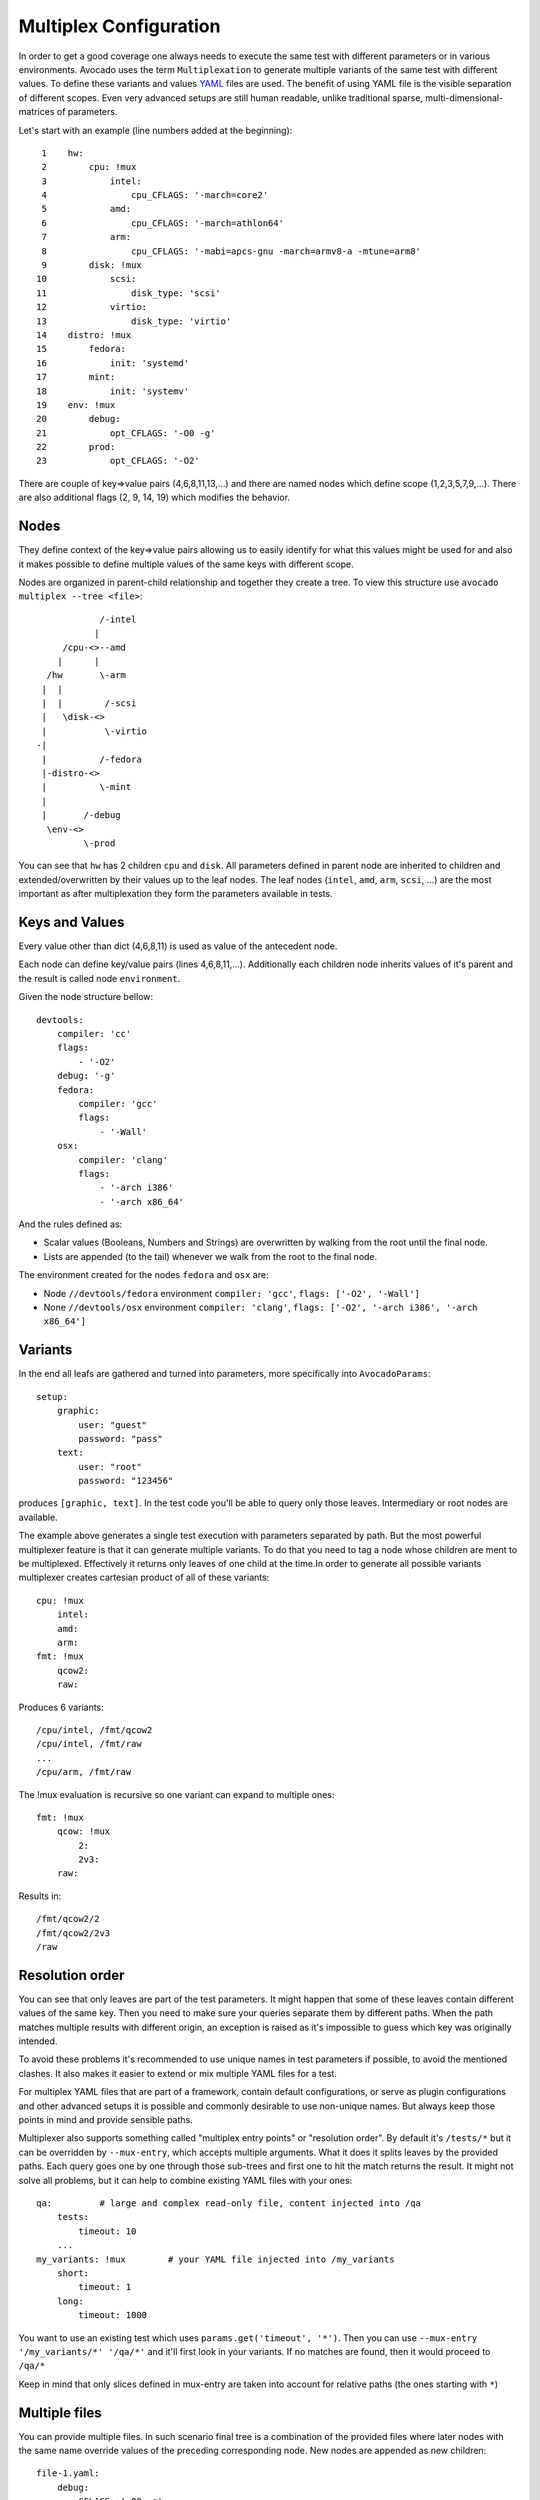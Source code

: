 .. _multiplex_configuration:

=======================
Multiplex Configuration
=======================

In order to get a good coverage one always needs to execute the same test
with different parameters or in various environments. Avocado uses the
term ``Multiplexation`` to generate multiple variants of the same test with
different values. To define these variants and values
`YAML <http://www.yaml.org/>`_ files are used. The benefit of using YAML
file is the visible separation of different scopes. Even very advanced setups
are still human readable, unlike traditional sparse, multi-dimensional-matrices
of parameters.

Let's start with an example (line numbers added at the beginning)::

     1    hw:
     2        cpu: !mux
     3            intel:
     4                cpu_CFLAGS: '-march=core2'
     5            amd:
     6                cpu_CFLAGS: '-march=athlon64'
     7            arm:
     8                cpu_CFLAGS: '-mabi=apcs-gnu -march=armv8-a -mtune=arm8'
     9        disk: !mux
    10            scsi:
    11                disk_type: 'scsi'
    12            virtio:
    13                disk_type: 'virtio'
    14    distro: !mux
    15        fedora:
    16            init: 'systemd'
    17        mint:
    18            init: 'systemv'
    19    env: !mux
    20        debug:
    21            opt_CFLAGS: '-O0 -g'
    22        prod:
    23            opt_CFLAGS: '-O2'


There are couple of key=>value pairs (4,6,8,11,13,...) and there are
named nodes which define scope (1,2,3,5,7,9,...). There are also additional
flags (2, 9, 14, 19) which modifies the behavior.


Nodes
=====

They define context of the key=>value pairs allowing us to easily identify
for what this values might be used for and also it makes possible to define
multiple values of the same keys with different scope.

Nodes are organized in parent-child relationship and together they create
a tree. To view this structure use ``avocado multiplex --tree <file>``::

                /-intel
               |
         /cpu-<>--amd
        |      |
      /hw       \-arm
     |  |
     |  |        /-scsi
     |   \disk-<>
     |           \-virtio
    -|
     |          /-fedora
     |-distro-<>
     |          \-mint
     |
     |       /-debug
      \env-<>
             \-prod

You can see that ``hw`` has 2 children ``cpu`` and ``disk``. All parameters
defined in parent node are inherited to children and extended/overwritten by
their values up to the leaf nodes. The leaf nodes (``intel``, ``amd``, ``arm``,
``scsi``, ...) are the most important as after multiplexation they form the
parameters available in tests.


Keys and Values
===============

Every value other than dict (4,6,8,11) is used as value of the antecedent
node.

Each node can define key/value pairs (lines 4,6,8,11,...). Additionally
each children node inherits values of it's parent and the result is called
node ``environment``.

Given the node structure bellow::

    devtools:
        compiler: 'cc'
        flags:
            - '-O2'
        debug: '-g'
        fedora:
            compiler: 'gcc'
            flags:
                - '-Wall'
        osx:
            compiler: 'clang'
            flags:
                - '-arch i386'
                - '-arch x86_64'

And the rules defined as:

* Scalar values (Booleans, Numbers and Strings) are overwritten by walking from the root until the final node.
* Lists are appended (to the tail) whenever we walk from the root to the final node.

The environment created for the nodes ``fedora`` and ``osx`` are:

- Node ``//devtools/fedora`` environment ``compiler: 'gcc'``, ``flags: ['-O2', '-Wall']``
- None ``//devtools/osx`` environment ``compiler: 'clang'``, ``flags: ['-O2', '-arch i386', '-arch x86_64']``


Variants
========

In the end all leafs are gathered and turned into parameters, more specifically into
``AvocadoParams``::

    setup:
        graphic:
            user: "guest"
            password: "pass"
        text:
            user: "root"
            password: "123456"

produces ``[graphic, text]``. In the test code you'll be able to query only
those leaves. Intermediary or root nodes are available.

The example above generates a single test execution with parameters separated
by path. But the most powerful multiplexer feature is that it can generate
multiple variants. To do that you need to tag a node whose children are
ment to be multiplexed. Effectively it returns only leaves of one child at the
time.In order to generate all possible variants multiplexer creates cartesian
product of all of these variants::

    cpu: !mux
        intel:
        amd:
        arm:
    fmt: !mux
        qcow2:
        raw:

Produces 6 variants::

    /cpu/intel, /fmt/qcow2
    /cpu/intel, /fmt/raw
    ...
    /cpu/arm, /fmt/raw

The !mux evaluation is recursive so one variant can expand to multiple
ones::

    fmt: !mux
        qcow: !mux
            2:
            2v3:
        raw:

Results in::

    /fmt/qcow2/2
    /fmt/qcow2/2v3
    /raw


Resolution order
================

You can see that only leaves are part of the test parameters. It might happen
that some of these leaves contain different values of the same key. Then
you need to make sure your queries separate them by different paths. When
the path matches multiple results with different origin, an exception is raised
as it's impossible to guess which key was originally intended.

To avoid these problems it's recommended to use unique names in test parameters if
possible, to avoid the mentioned clashes. It also makes it easier to extend or mix
multiple YAML files for a test.

For multiplex YAML files that are part of a framework, contain default
configurations, or serve as plugin configurations and other advanced setups it is
possible and commonly desirable to use non-unique names. But always keep those points
in mind and provide sensible paths.

Multiplexer also supports something called "multiplex entry points" or
"resolution order". By default it's ``/tests/*`` but it can be overridden by
``--mux-entry``, which accepts multiple arguments. What it does it splits
leaves by the provided paths. Each query goes one by one through those
sub-trees and first one to hit the match returns the result. It might not solve
all problems, but it can help to combine existing YAML files with your ones::

    qa:         # large and complex read-only file, content injected into /qa
        tests:
            timeout: 10
        ...
    my_variants: !mux        # your YAML file injected into /my_variants
        short:
            timeout: 1
        long:
            timeout: 1000

You want to use an existing test which uses ``params.get('timeout', '*')``.  Then you
can use ``--mux-entry '/my_variants/*' '/qa/*'`` and it'll first look in your
variants. If no matches are found, then it would proceed to ``/qa/*``

Keep in mind that only slices defined in mux-entry are taken into account for
relative paths (the ones starting with ``*``)


Multiple files
==============

You can provide multiple files. In such scenario final tree is a combination
of the provided files where later nodes with the same name override values of
the preceding corresponding node. New nodes are appended as new children::

    file-1.yaml:
        debug:
            CFLAGS: '-O0 -g'
        prod:
            CFLAGS: '-O2'

    file-2.yaml:
        prod:
            CFLAGS: '-Os'
        fast:
            CFLAGS: '-Ofast'

results in::

    debug:
        CFLAGS: '-O0 -g'
    prod:
        CFLAGS: '-Os'       # overriden
    fast:
        CFLAGS: '-Ofast'    # appended

It's also possible to include existing file into another a given node in another
file. This is done by the `!include : $path` directive::

    os:
        fedora:
            !include : fedora.yaml
        gentoo:
            !include : gentoo.yaml

Due to YAML nature, it's __mandatory__ to put space between `!include` and `:`!

The file location can be either absolute path or relative path to the YAML
file where the `!include` is called (even when it's nested).

Whole file is __merged__ into the node where it's defined.


Advanced YAML tags
==================

There are additional features related to YAML files. Most of them require values
separated by ``:``. Again, in all such cases it's mandatory to add a white space (``
``) between the tag and the ``:``, otherwise ``:`` is part of the tag name and the
parsing fails.

!include
--------

Includes other file and injects it into the node it's specified in::

    my_other_file:
        !include : other.yaml

The content of ``/my_other_file`` would be parsed from the ``other.yaml``. It's
the hardcoded equivalent of the ``-m $using:$path``.

Relative paths start from the original file's directory.

!using
------

Prepends path to the node it's defined in::

    !using : /foo
    bar:
        !using : baz

``bar`` is put into ``baz`` becoming ``/baz/bar`` and everything is put into
``/foo``. So the final path of ``bar`` is ``/foo/baz/bar``.

!remove-node
------------

Removes node if it existed during the merge. It can be used to extend
incompatible YAML files::

    os:
        fedora:
        windows:
            3.11:
            95:
    os:
        !remove-node : windows
        windows:
            win3.11:
            win95:

Removes the `windows` node from structure. It's different from `filter-out`
as it really removes the node (and all children) from the tree and
it can be replaced by you new structure as shown in the example. It removes
`windows` with all children and then replaces this structure with slightly
modified version.

As `!remove-node` is processed during merge, when you reverse the order,
windows is not removed and you end-up with `/windows/{win3.11,win95,3.11,95}`
nodes.

!remove-value
-------------

It's similar to `!remove-node`_ only with values.

!mux
----

Children of this node will be multiplexed. This means that in first variant
it'll return leaves of the first child, in second the leaves of the second
child, etc. Example is in section `Variants`_

!filter-only
------------

Defines 2nd level filtering. They are inherited by childern and evaluated
during multiplexation. It allows one to specify the only compatible branch
of the tree with the current variant, for example::

    cpu:
        arm:
            !filter-only : /disk/virtio
    disk:
        virtio:
        scsi:

will skip the ``[arm, scsi]`` variant and result only in ``[arm, virtio]``

!filter-out
-----------

Similarily to `!filter-only`_ only it skips the specified branches and leaves
the remaining ones. (in the same example the use of
``!filter-out : /disk/scsi`` results in the same behavior. The difference
is when you have multiple disk types, ``!filter-only`` is more efficient.

Complete example
================

Let's take a second look at the first example::

     1    hw:
     2        cpu: !mux
     3            intel:
     4                cpu_CFLAGS: '-march=core2'
     5            amd:
     6                cpu_CFLAGS: '-march=athlon64'
     7            arm:
     8                cpu_CFLAGS: '-mabi=apcs-gnu -march=armv8-a -mtune=arm8'
     9        disk: !mux
    10            scsi:
    11                disk_type: 'scsi'
    12            virtio:
    13                disk_type: 'virtio'
    14    distro: !mux
    15        fedora:
    16            init: 'systemd'
    17        mint:
    18            init: 'systemv'
    19    env: !mux
    20        debug:
    21            opt_CFLAGS: '-O0 -g'
    22        prod:
    23            opt_CFLAGS: '-O2'

After filters are applied (simply removes non-matching variants), leaves
are gathered and all variants are generated::

    ./scripts/avocado multiplex examples/mux-environment.yaml 
    Variants generated:
    Variant 1:    /hw/cpu/intel, /hw/disk/scsi, /distro/fedora, /env/debug
    Variant 2:    /hw/cpu/intel, /hw/disk/scsi, /distro/fedora, /env/prod
    Variant 3:    /hw/cpu/intel, /hw/disk/scsi, /distro/mint, /env/debug
    Variant 4:    /hw/cpu/intel, /hw/disk/scsi, /distro/mint, /env/prod
    Variant 5:    /hw/cpu/intel, /hw/disk/virtio, /distro/fedora, /env/debug
    Variant 6:    /hw/cpu/intel, /hw/disk/virtio, /distro/fedora, /env/prod
    Variant 7:    /hw/cpu/intel, /hw/disk/virtio, /distro/mint, /env/debug
    Variant 8:    /hw/cpu/intel, /hw/disk/virtio, /distro/mint, /env/prod
    Variant 9:    /hw/cpu/amd, /hw/disk/scsi, /distro/fedora, /env/debug
    Variant 10:    /hw/cpu/amd, /hw/disk/scsi, /distro/fedora, /env/prod
    Variant 11:    /hw/cpu/amd, /hw/disk/scsi, /distro/mint, /env/debug
    Variant 12:    /hw/cpu/amd, /hw/disk/scsi, /distro/mint, /env/prod
    Variant 13:    /hw/cpu/amd, /hw/disk/virtio, /distro/fedora, /env/debug
    Variant 14:    /hw/cpu/amd, /hw/disk/virtio, /distro/fedora, /env/prod
    Variant 15:    /hw/cpu/amd, /hw/disk/virtio, /distro/mint, /env/debug
    Variant 16:    /hw/cpu/amd, /hw/disk/virtio, /distro/mint, /env/prod
    Variant 17:    /hw/cpu/arm, /hw/disk/scsi, /distro/fedora, /env/debug
    Variant 18:    /hw/cpu/arm, /hw/disk/scsi, /distro/fedora, /env/prod
    Variant 19:    /hw/cpu/arm, /hw/disk/scsi, /distro/mint, /env/debug
    Variant 20:    /hw/cpu/arm, /hw/disk/scsi, /distro/mint, /env/prod
    Variant 21:    /hw/cpu/arm, /hw/disk/virtio, /distro/fedora, /env/debug
    Variant 22:    /hw/cpu/arm, /hw/disk/virtio, /distro/fedora, /env/prod
    Variant 23:    /hw/cpu/arm, /hw/disk/virtio, /distro/mint, /env/debug
    Variant 24:    /hw/cpu/arm, /hw/disk/virtio, /distro/mint, /env/prod

Where the first variant contains::

    /hw/cpu/intel/  => cpu_CFLAGS: -march=core2
    /hw/disk/       => disk_type: scsi
    /distro/fedora/ => init: systemd
    /env/debug/     => opt_CFLAGS: -O0 -g

The second one::

    /hw/cpu/intel/  => cpu_CFLAGS: -march=core2
    /hw/disk/       => disk_type: scsi
    /distro/fedora/ => init: systemd
    /env/prod/      => opt_CFLAGS: -O2

From this example you can see that querying for ``/env/debug`` works only in
the first variant, but returns nothing in the second variant. Keep this in mind
and when you use the ``!mux`` flag always query for the pre-mux path,
``/env/*`` in this example.
